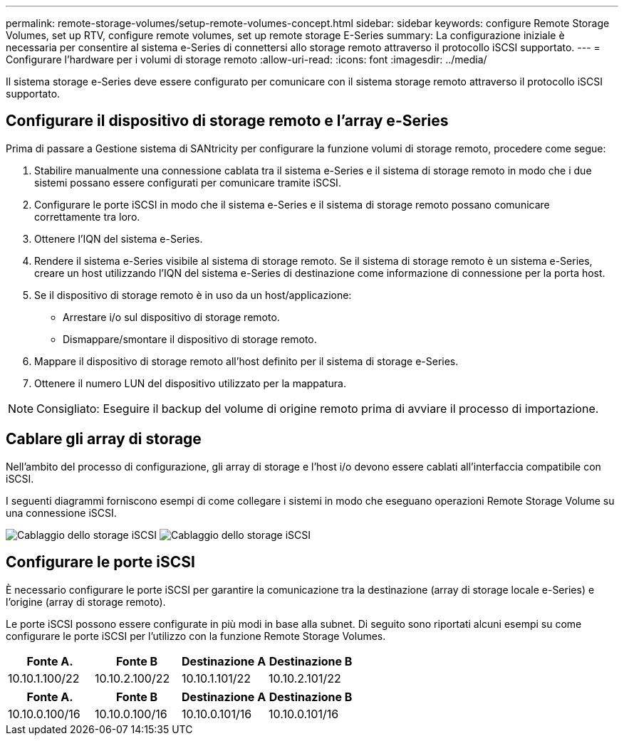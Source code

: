 ---
permalink: remote-storage-volumes/setup-remote-volumes-concept.html 
sidebar: sidebar 
keywords: configure Remote Storage Volumes, set up RTV, configure remote volumes, set up remote storage E-Series 
summary: La configurazione iniziale è necessaria per consentire al sistema e-Series di connettersi allo storage remoto attraverso il protocollo iSCSI supportato. 
---
= Configurare l'hardware per i volumi di storage remoto
:allow-uri-read: 
:icons: font
:imagesdir: ../media/


[role="lead"]
Il sistema storage e-Series deve essere configurato per comunicare con il sistema storage remoto attraverso il protocollo iSCSI supportato.



== Configurare il dispositivo di storage remoto e l'array e-Series

Prima di passare a Gestione sistema di SANtricity per configurare la funzione volumi di storage remoto, procedere come segue:

. Stabilire manualmente una connessione cablata tra il sistema e-Series e il sistema di storage remoto in modo che i due sistemi possano essere configurati per comunicare tramite iSCSI.
. Configurare le porte iSCSI in modo che il sistema e-Series e il sistema di storage remoto possano comunicare correttamente tra loro.
. Ottenere l'IQN del sistema e-Series.
. Rendere il sistema e-Series visibile al sistema di storage remoto. Se il sistema di storage remoto è un sistema e-Series, creare un host utilizzando l'IQN del sistema e-Series di destinazione come informazione di connessione per la porta host.
. Se il dispositivo di storage remoto è in uso da un host/applicazione:
+
** Arrestare i/o sul dispositivo di storage remoto.
** Dismappare/smontare il dispositivo di storage remoto.


. Mappare il dispositivo di storage remoto all'host definito per il sistema di storage e-Series.
. Ottenere il numero LUN del dispositivo utilizzato per la mappatura.



NOTE: Consigliato: Eseguire il backup del volume di origine remoto prima di avviare il processo di importazione.



== Cablare gli array di storage

Nell'ambito del processo di configurazione, gli array di storage e l'host i/o devono essere cablati all'interfaccia compatibile con iSCSI.

I seguenti diagrammi forniscono esempi di come collegare i sistemi in modo che eseguano operazioni Remote Storage Volume su una connessione iSCSI.

image:../media/remote_target_volumes_iscsi_use_case_1.png["Cablaggio dello storage iSCSI"] image:../media/remote_target_volumes_iscsi_use_case_2.png["Cablaggio dello storage iSCSI"]



== Configurare le porte iSCSI

È necessario configurare le porte iSCSI per garantire la comunicazione tra la destinazione (array di storage locale e-Series) e l'origine (array di storage remoto).

Le porte iSCSI possono essere configurate in più modi in base alla subnet. Di seguito sono riportati alcuni esempi su come configurare le porte iSCSI per l'utilizzo con la funzione Remote Storage Volumes.

|===
| Fonte A. | Fonte B | Destinazione A | Destinazione B 


 a| 
10.10.1.100/22
 a| 
10.10.2.100/22
 a| 
10.10.1.101/22
 a| 
10.10.2.101/22

|===
|===
| Fonte A. | Fonte B | Destinazione A | Destinazione B 


 a| 
10.10.0.100/16
 a| 
10.10.0.100/16
 a| 
10.10.0.101/16
 a| 
10.10.0.101/16

|===
